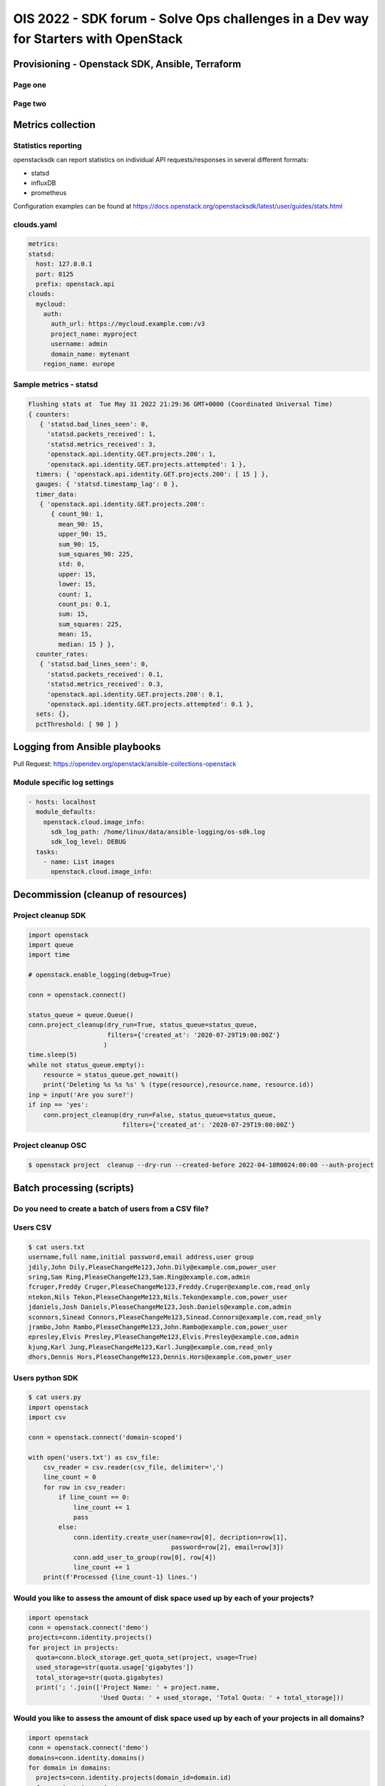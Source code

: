=====================================================================================
OIS 2022 - SDK forum -  Solve Ops challenges in a Dev way for Starters with OpenStack
=====================================================================================

.. revealjs-slide::
   :theme: blood

Provisioning - Openstack SDK, Ansible, Terraform
================================================

Page one
--------

Page two
--------

Metrics collection
==================

Statistics reporting
--------------------

openstacksdk can report statistics on individual API requests/responses in several different formats:

* statsd
* influxDB
* prometheus 

Configuration examples can be found at https://docs.openstack.org/openstacksdk/latest/user/guides/stats.html


clouds.yaml
-----------

.. code-block:: yaml

  metrics:
  statsd:
    host: 127.0.0.1
    port: 8125
    prefix: openstack.api
  clouds:
    mycloud:
      auth:
        auth_url: https://mycloud.example.com:/v3
        project_name: myproject
        username: admin
        domain_name: mytenant
      region_name: europe
  

Sample metrics - statsd
-----------------------

.. code-block:: bash

  Flushing stats at  Tue May 31 2022 21:29:36 GMT+0000 (Coordinated Universal Time)
  { counters:
     { 'statsd.bad_lines_seen': 0,
       'statsd.packets_received': 1,
       'statsd.metrics_received': 3,
       'openstack.api.identity.GET.projects.200': 1,
       'openstack.api.identity.GET.projects.attempted': 1 },
    timers: { 'openstack.api.identity.GET.projects.200': [ 15 ] },
    gauges: { 'statsd.timestamp_lag': 0 },
    timer_data:
     { 'openstack.api.identity.GET.projects.200':
        { count_90: 1,
          mean_90: 15,
          upper_90: 15,
          sum_90: 15,
          sum_squares_90: 225,
          std: 0,
          upper: 15,
          lower: 15,
          count: 1,
          count_ps: 0.1,
          sum: 15,
          sum_squares: 225,
          mean: 15,
          median: 15 } },
    counter_rates:
     { 'statsd.bad_lines_seen': 0,
       'statsd.packets_received': 0.1,
       'statsd.metrics_received': 0.3,
       'openstack.api.identity.GET.projects.200': 0.1,
       'openstack.api.identity.GET.projects.attempted': 0.1 },
    sets: {},
    pctThreshold: [ 90 ] }


Logging from Ansible playbooks
==============================

Pull Request: https://opendev.org/openstack/ansible-collections-openstack

Module specific log settings
----------------------------

.. code-block:: yaml

   - hosts: localhost
     module_defaults:
       openstack.cloud.image_info:
         sdk_log_path: /home/linux/data/ansible-logging/os-sdk.log
         sdk_log_level: DEBUG
     tasks:
       - name: List images
         openstack.cloud.image_info:

Decommission (cleanup of resources)
===================================

Project cleanup SDK
-------------------

.. code-block:: python

  import openstack
  import queue
  import time

  # openstack.enable_logging(debug=True)

  conn = openstack.connect()

  status_queue = queue.Queue()
  conn.project_cleanup(dry_run=True, status_queue=status_queue,
                       filters={'created_at': '2020-07-29T19:00:00Z'}
                      )
  time.sleep(5)
  while not status_queue.empty():
      resource = status_queue.get_nowait()
      print('Deleting %s %s %s' % (type(resource),resource.name, resource.id))
  inp = input('Are you sure?')
  if inp == 'yes':
      conn.project_cleanup(dry_run=False, status_queue=status_queue,
                           filters={'created_at': '2020-07-29T19:00:00Z'}

Project cleanup OSC
-------------------


.. code-block:: bash

  $ openstack project  cleanup --dry-run --created-before 2022-04-18R0024:00:00 --auth-project

Batch processing (scripts)
==========================

Do you need to create a batch of users from a CSV file?
-------------------------------------------------------

Users CSV
---------

.. code-block:: bash

  $ cat users.txt
  username,full name,initial password,email address,user group
  jdily,John Dily,PleaseChangeMe123,John.Dily@example.com,power_user
  sring,Sam Ring,PleaseChangeMe123,Sam.Ring@example.com,admin
  fcruger,Freddy Cruger,PleaseChangeMe123,Freddy.Cruger@example.com,read_only
  ntekon,Nils Tekon,PleaseChangeMe123,Nils.Tekon@example.com,power_user
  jdaniels,Josh Daniels,PleaseChangeMe123,Josh.Daniels@example.com,admin
  sconnors,Sinead Connors,PleaseChangeMe123,Sinead.Connors@example.com,read_only
  jrambo,John Rambo,PleaseChangeMe123,John.Rambo@example.com,power_user
  epresley,Elvis Presley,PleaseChangeMe123,Elvis.Presley@example.com,admin
  kjung,Karl Jung,PleaseChangeMe123,Karl.Jung@example.com,read_only
  dhors,Dennis Hors,PleaseChangeMe123,Dennis.Hors@example.com,power_user


Users python SDK
----------------

.. code-block:: python

  $ cat users.py
  import openstack
  import csv
 
  conn = openstack.connect('domain-scoped')

  with open('users.txt') as csv_file:
      csv_reader = csv.reader(csv_file, delimiter=',')
      line_count = 0
      for row in csv_reader:
          if line_count == 0:
              line_count += 1
              pass
          else:
              conn.identity.create_user(name=row[0], decription=row[1],
                                        password=row[2], email=row[3])
              conn.add_user_to_group(row[0], row[4])
              line_count += 1
      print(f'Processed {line_count-1} lines.')


Would you like to assess the amount of disk space used up by each of your projects?
-----------------------------------------------------------------------------------

.. code-block:: python

  import openstack
  conn = openstack.connect('demo')
  projects=conn.identity.projects()
  for project in projects:
    quota=conn.block_storage.get_quota_set(project, usage=True)
    used_storage=str(quota.usage['gigabytes'])
    total_storage=str(quota.gigabytes)
    print('; '.join(['Project Name: ' + project.name,
                     'Used Quota: ' + used_storage, 'Total Quota: ' + total_storage]))


Would you like to assess the amount of disk space used up by each of your projects in all domains?
--------------------------------------------------------------------------------------------------

.. code-block:: python

  import openstack
  conn = openstack.connect('demo')
  domains=conn.identity.domains()
  for domain in domains:
    projects=conn.identity.projects(domain_id=domain.id)
    for project in projects:
      quota=conn.block_storage.get_quota_set(project, usage=True)
      used_storage=str(quota.usage['gigabytes'])
      total_storage=str(quota.gigabytes)
      print('; '.join(['Domain Name: ' + domain.name, 'Project Name: ' + project.name,
                       'Used Quota: ' + used_storage, 'Total Quota: ' + total_storage]))


Are all floating IPs are covered by security groups?
----------------------------------------------------

.. code-block:: python

  import openstack
  conn = openstack.connect('adminx')

  import openstack
  conn = openstack.connect('adminx')
  for floating_ip in conn.network.ips():
    if floating_ip.name.startswith('80.158') and floating_ip.port_id:
      port=conn.network.get_port(floating_ip.port_id)
      security_groups=port.security_group_ids
      print(floating_ip.name,security_groups,port.device_owner)
